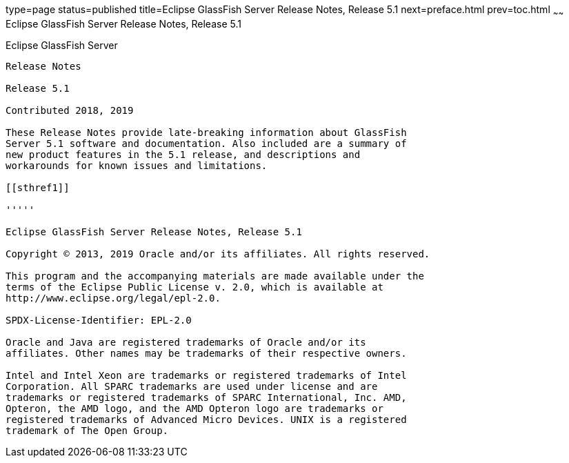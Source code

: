 type=page
status=published
title=Eclipse GlassFish Server Release Notes, Release 5.1
next=preface.html
prev=toc.html
~~~~~~
Eclipse GlassFish Server Release Notes, Release 5.1
===================================================

[[glassfish-server-open-source-edition]]
Eclipse GlassFish Server
------------------------

Release Notes

Release 5.1

Contributed 2018, 2019

These Release Notes provide late-breaking information about GlassFish
Server 5.1 software and documentation. Also included are a summary of
new product features in the 5.1 release, and descriptions and
workarounds for known issues and limitations.

[[sthref1]]

'''''

Eclipse GlassFish Server Release Notes, Release 5.1

Copyright © 2013, 2019 Oracle and/or its affiliates. All rights reserved.

This program and the accompanying materials are made available under the 
terms of the Eclipse Public License v. 2.0, which is available at 
http://www.eclipse.org/legal/epl-2.0. 

SPDX-License-Identifier: EPL-2.0

Oracle and Java are registered trademarks of Oracle and/or its 
affiliates. Other names may be trademarks of their respective owners. 

Intel and Intel Xeon are trademarks or registered trademarks of Intel 
Corporation. All SPARC trademarks are used under license and are 
trademarks or registered trademarks of SPARC International, Inc. AMD, 
Opteron, the AMD logo, and the AMD Opteron logo are trademarks or 
registered trademarks of Advanced Micro Devices. UNIX is a registered 
trademark of The Open Group. 